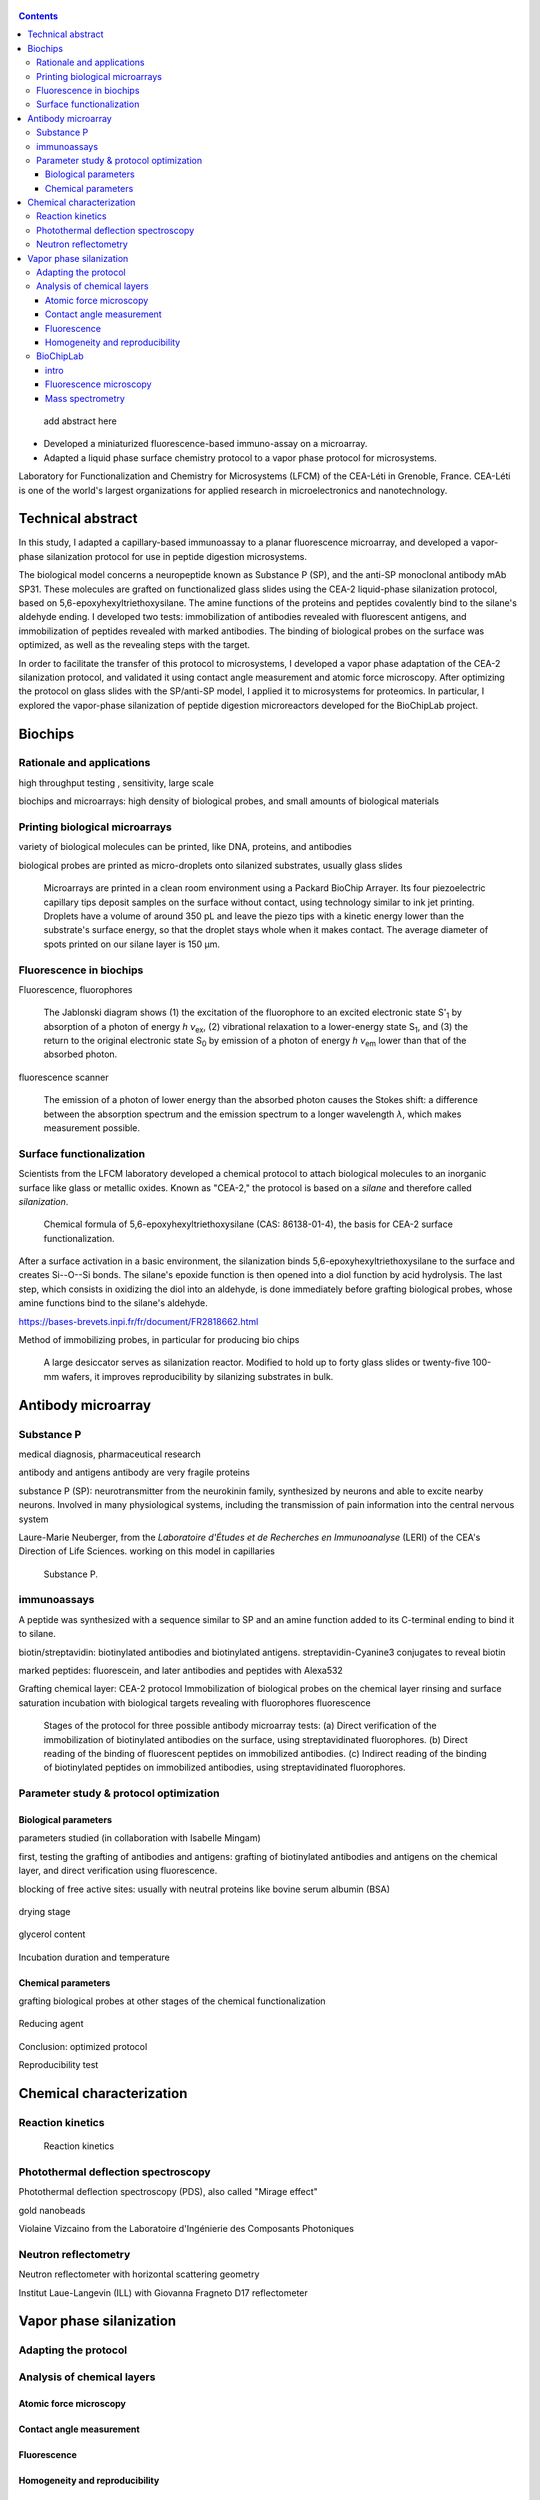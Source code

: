 .. title: Surface functionalization for fluorescence immunoassays and microsystems
.. category: projects-en
.. subtitle: Surface functionalization
.. slug: biochips
.. date: 2004-09-01T00:00:00
.. end: 2008-11-06T00:00:00
.. image: /images/DNA_microarray_23.svg
.. tags: biochips, surface functionalization, silane
.. template: page_custom.tmpl
.. has_math: yes

.. TODO: fix dates, fix title & subtitle



.. figure:: /images/DNA_microarray_23.svg
   :figclass: lead-figure
   :alt: Illustration of a DNA microarray, showing rows of color dots

.. contents::


.. highlights::

    add abstract here

• Developed a miniaturized fluorescence-based immuno-assay on a microarray.
• Adapted a liquid phase surface chemistry protocol to a vapor phase protocol for microsystems.

Laboratory for Functionalization and Chemistry for Microsystems (LFCM) of the CEA-Léti in Grenoble, France. CEA-Léti is one of the world's largest organizations for applied research in microelectronics and nanotechnology.

Technical abstract
==================

In this study, I adapted a capillary-based immunoassay to a planar fluorescence microarray, and developed a vapor-phase silanization protocol for use in peptide digestion microsystems.

The biological model concerns a neuropeptide known as Substance P (SP), and the anti-SP monoclonal antibody mAb SP31. These molecules are grafted on functionalized glass slides using the CEA-2 liquid-phase silanization protocol, based on 5,6-epoxyhexyltriethoxysilane. The amine functions of the proteins and peptides covalently bind to the silane's aldehyde ending. I developed two tests: immobilization of antibodies revealed with fluorescent antigens, and immobilization of peptides revealed with marked antibodies. The binding of biological probes on the surface was optimized, as well as the revealing steps with the target.

In order to facilitate the transfer of this protocol to microsystems, I developed a vapor phase adaptation of the CEA-2 silanization protocol, and validated it using contact angle measurement and atomic force microscopy. After optimizing the protocol on glass slides with the SP/anti-SP model, I applied it to microsystems for proteomics. In particular, I explored the vapor-phase silanization of peptide digestion microreactors developed for the BioChipLab project.

Biochips
========

Rationale and applications
~~~~~~~~~~~~~~~~~~~~~~~~~~

high throughput testing , sensitivity, large scale

biochips and microarrays: high density of biological probes, and small amounts of biological materials

Printing biological microarrays
~~~~~~~~~~~~~~~~~~~~~~~~~~~~~~~

variety of biological molecules can be printed, like DNA, proteins, and antibodies

biological probes are printed as micro-droplets onto silanized substrates, usually glass slides


.. figure:: /images/Biochips_spotter.jpg

   Microarrays are printed in a clean room environment using a Packard BioChip Arrayer. Its four piezoelectric capillary tips deposit samples on the surface without contact, using technology similar to ink jet printing. Droplets have a volume of around 350 pL and leave the piezo tips with a kinetic energy lower than the substrate's surface energy, so that the droplet stays whole when it makes contact. The average diameter of spots printed on our silane layer is 150 µm.



.. Vidéo : /videos/Biochips_spotting.mov


Fluorescence in biochips
~~~~~~~~~~~~~~~~~~~~~~~~

Fluorescence, fluorophores


.. figure:: /images/Biochips_Jablonski_diagram.svg

   The Jablonski diagram shows (1) the excitation of the fluorophore to an excited electronic state S':subscript:`1` by absorption of a photon of energy *h ν*:subscript:`ex`, (2) vibrational relaxation to a lower-energy state S\ :subscript:`1`, and (3) the return to the original electronic state S\ :subscript:`0` by emission of a photon of energy *h ν*:subscript:`em` lower than that of the absorbed photon.

fluorescence scanner

.. figure:: /images/Biochips_Stokes.svg

   The emission of a photon of lower energy than the absorbed photon causes the Stokes shift: a difference between the absorption spectrum and the emission spectrum to a longer wavelength *λ*, which makes measurement possible.



Surface functionalization
~~~~~~~~~~~~~~~~~~~~~~~~~

Scientists from the LFCM laboratory developed a chemical protocol to attach biological molecules to an inorganic surface like glass or metallic oxides. Known as "CEA-2," the protocol is based on a *silane* and therefore called *silanization*.

.. figure:: /images/Biochips_silane.svg

   Chemical formula of 5,6-epoxyhexyltriethoxysilane (CAS: 86138-01-4), the basis for CEA-2 surface functionalization.

.. class:: expert

   After a surface activation in a basic environment, the silanization binds 5,6-epoxyhexyltriethoxysilane to the surface and creates Si--O--Si bonds. The silane's epoxide function is then opened into a diol function by acid hydrolysis. The last step, which consists in oxidizing the diol into an aldehyde, is done immediately before grafting biological probes, whose amine functions bind to the silane's aldehyde.

https://bases-brevets.inpi.fr/fr/document/FR2818662.html

Method of immobilizing probes, in particular for producing bio chips

.. container:: cea2-protocol

   .. figure:: /images/Biochips_functionalization_cea2_step1.svg
   .. figure:: /images/Biochips_functionalization_cea2_step2.svg
   .. figure:: /images/Biochips_functionalization_cea2_step3.svg
   .. figure:: /images/Biochips_functionalization_cea2_step4.svg
   .. figure:: /images/Biochips_functionalization_cea2_step5.svg
   .. figure:: /images/Biochips_functionalization_cea2_step6.svg

.. figure:: /images/Biochips_reactor.jpg

   A large desiccator serves as silanization reactor. Modified to hold up to forty glass slides or twenty-five 100-mm wafers, it improves reproducibility by silanizing  substrates in bulk.


Antibody microarray
===================

Substance P
~~~~~~~~~~~

medical diagnosis, pharmaceutical research

antibody and antigens
antibody are very fragile proteins

substance P (SP): neurotransmitter  from the neurokinin family, synthesized by neurons and able to excite nearby neurons. Involved in many physiological systems, including  the transmission of pain information into the central nervous system

Laure-Marie Neuberger, from the *Laboratoire d'Études et de Recherches en Immunoanalyse* (LERI) of the CEA's Direction of Life Sciences. working on this model in capillaries


.. figure:: /images/Biochips_Substance_P.svg

   Substance P.

immunoassays
~~~~~~~~~~~~

A peptide was synthesized with a sequence similar to SP and an amine function added to its C-terminal ending to bind it to silane.

biotin/streptavidin: biotinylated antibodies and biotinylated antigens. streptavidin-Cyanine3 conjugates to reveal biotin

marked peptides: fluorescein, and later antibodies and peptides with Alexa532

Grafting chemical layer: CEA-2 protocol
Immobilization of biological probes on the chemical layer
rinsing and surface saturation
incubation with biological targets
revealing with fluorophores
fluorescence

.. figure:: /images/Biochips_immunotest_paths.svg

   Stages of the protocol for three possible antibody microarray tests: (a) Direct verification of the immobilization of biotinylated antibodies on the surface, using streptavidinated fluorophores. (b) Direct reading of the binding of fluorescent peptides on immobilized antibodies. (c) Indirect reading of the binding of biotinylated peptides on immobilized antibodies, using streptavidinated fluorophores.

Parameter study & protocol optimization
~~~~~~~~~~~~~~~~~~~~~~~~~~~~~~~~~~~~~~~

Biological parameters
---------------------

parameters studied (in collaboration with Isabelle Mingam)

first, testing the grafting of antibodies and antigens: grafting of biotinylated antibodies and antigens on the chemical layer, and direct verification using fluorescence.

blocking of free active sites: usually with neutral proteins like bovine serum albumin (BSA)

.. figure:: /images/Biochips_GP-08_bloc2_532.jpg

.. figure:: /images/Biochips_GP-02_bloc2_532.jpg

drying stage

.. figure:: /images/Biochips_GP-10_bloc2_532.jpg

glycerol content

.. figure:: /images/Biochips_217b-03_bloc1_532.jpg

Incubation duration and temperature

.. figure:: /images/Biochips_236-30_532.jpg

.. figure:: /images/Biochips_236-29_532.jpg


Chemical parameters
-------------------

grafting biological probes at other stages of the chemical functionalization

.. figure:: /images/Biochips_216-31_bloc2_532.jpg

.. figure:: /images/Biochips_216-07_bloc2_532.jpg

Reducing agent

.. figure:: /images/Biochips_217b-06_bloc2_532.jpg

.. figure:: /images/Biochips_217b-07_bloc2_532.jpg

Conclusion: optimized protocol

Reproducibility test

.. figure:: /images/Biochips_236-32_532.jpg

Chemical characterization
=========================

Reaction kinetics
~~~~~~~~~~~~~~~~~

.. figure:: /images/Biochips_reaction_kinetics.svg

   Reaction kinetics

Photothermal deflection spectroscopy
~~~~~~~~~~~~~~~~~~~~~~~~~~~~~~~~~~~~

Photothermal deflection spectroscopy (PDS), also called "Mirage effect"

gold nanobeads

Violaine Vizcaino from the Laboratoire d'Ingénierie des Composants Photoniques

.. figure:: /images/Biochips_billes100.png

Neutron reflectometry
~~~~~~~~~~~~~~~~~~~~~

Neutron reflectometer with horizontal scattering geometry

Institut Laue-Langevin (ILL) with Giovanna Fragneto
D17 reflectometer

Vapor phase silanization
========================

Adapting the protocol
~~~~~~~~~~~~~~~~~~~~~

.. figure:: /images/Biochips_vapor_phase.svg

Analysis of chemical layers
~~~~~~~~~~~~~~~~~~~~~~~~~~~

Atomic force microscopy
-----------------------

.. figure:: /images/Biochips_244-2A.png

.. figure:: /images/Biochips_244-2B.png

.. figure:: /images/Biochips_239-5A.png

.. figure:: /images/Biochips_239-5B.png


Contact angle measurement
-------------------------

.. chart:: Box
   :title: 'Contact angle comparison between liquid phase and vapor phase silanization'
   :box_mode: extremes
   :legend_at_bottom: True
   :truncate_legend: -1

   'Epoxyde, liquid phase', [66.3, 64.5, 68.1, 68.4, 66.6, 66.4, 67.3, 65.5, 64.2, 62.8]
   'Epoxyde, vapor phase', [65.9, 66.1, 65.9, 66.2, 66.3, 65.8, 65.1, 65.9, 64, 64.7]
   'Diol, liquid phase', [56, 54.8, 54, 54.1, 53.5, 52.6, 53.2, 52, 51.4, 50.9]
   'Diol, vapor phase', [49.7, 51.1, 53.2, 52.9, 50.8, 50, 50, 49.1, 47.8, 50.1]



Fluorescence
------------

.. figure:: /images/Biochips_238a-02_532.jpg

.. figure:: /images/Biochips_236-29_532.jpg

Homogeneity and reproducibility
-------------------------------

.. figure:: /images/Biochips_245-02_532.jpg

BioChipLab
~~~~~~~~~~

intro
-----

.. figure:: /images/Biochips_biochiplab.png

   BioChipLab digestion module with connectors. (F. Mittler / CEA-Léti)

Fluorescence microscopy
-----------------------

.. figure:: /images/Biochips_biochiplab_230904_puce5.png

   Fluorescence microcopy confirmed the successful vapor-phase silanization of a BioChipLab digestion module, by binding  Cyanine3 phosphoramidite on the diol ending. The channel surface inside the assembled chip was activated using plasma before silanization. (F. Mittler / CEA-Léti)

Mass spectrometry
-----------------

.. figure:: /images/Biochips_digestion.png

   Mass spectrum of a sample of Cytochrome C (10 pmol/µL) digested by trypsine immobilized on a vapor-phase CEA-2 chemical layer. (F. Mittler / CEA-Léti)

